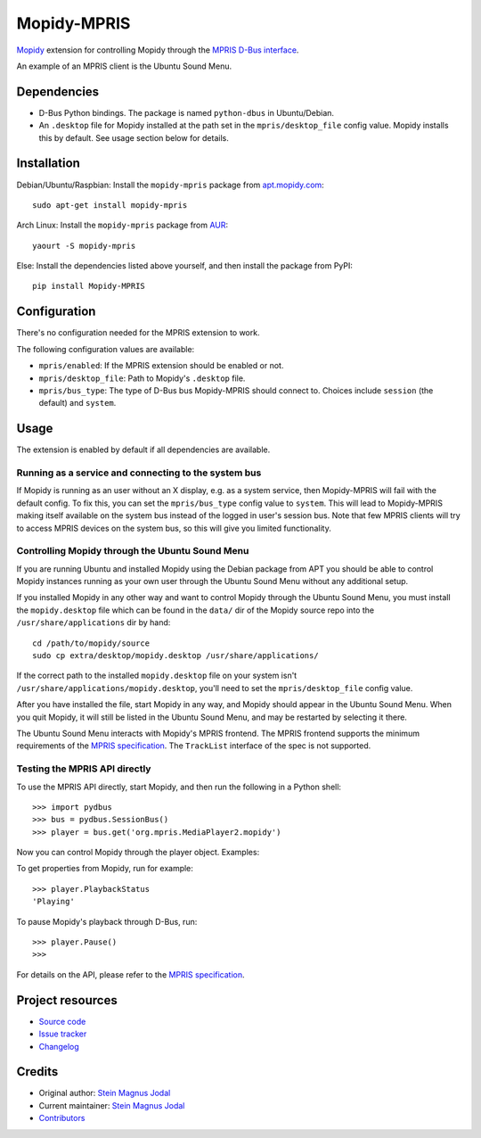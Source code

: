 ************
Mopidy-MPRIS
************

.. image:: https://img.shields.io/pypi/v/Mopidy-MPRIS.svg?style=flat
    :target: https://pypi.python.org/pypi/Mopidy-MPRIS/
    :alt: Latest PyPI version

.. image:: https://img.shields.io/travis/mopidy/mopidy-mpris/master.svg?style=flat
    :target: https://travis-ci.org/mopidy/mopidy-mpris
    :alt: Travis CI build status

.. image:: https://img.shields.io/coveralls/mopidy/mopidy-mpris/master.svg?style=flat
   :target: https://coveralls.io/r/mopidy/mopidy-mpris
   :alt: Test coverage

`Mopidy <http://www.mopidy.com/>`_ extension for controlling Mopidy through the
`MPRIS D-Bus interface
<https://specifications.freedesktop.org/mpris-spec/latest/>`_.

An example of an MPRIS client is the Ubuntu Sound Menu.


Dependencies
============

- D-Bus Python bindings. The package is named ``python-dbus`` in
  Ubuntu/Debian.

- An ``.desktop`` file for Mopidy installed at the path set in the
  ``mpris/desktop_file`` config value. Mopidy installs this by default.
  See usage section below for details.


Installation
============

Debian/Ubuntu/Raspbian: Install the ``mopidy-mpris`` package from
`apt.mopidy.com <http://apt.mopidy.com/>`_::

    sudo apt-get install mopidy-mpris

Arch Linux: Install the ``mopidy-mpris`` package from
`AUR <https://aur.archlinux.org/packages/mopidy-mpris/>`_::

    yaourt -S mopidy-mpris

Else: Install the dependencies listed above yourself, and then install the
package from PyPI::

    pip install Mopidy-MPRIS


Configuration
=============

There's no configuration needed for the MPRIS extension to work.

The following configuration values are available:

- ``mpris/enabled``: If the MPRIS extension should be enabled or not.

- ``mpris/desktop_file``: Path to Mopidy's ``.desktop`` file.

- ``mpris/bus_type``: The type of D-Bus bus Mopidy-MPRIS should connect to.
  Choices include ``session`` (the default) and ``system``.


Usage
=====

The extension is enabled by default if all dependencies are available.


Running as a service and connecting to the system bus
-----------------------------------------------------

If Mopidy is running as an user without an X display, e.g. as a system service,
then Mopidy-MPRIS will fail with the default config. To fix this, you can set
the ``mpris/bus_type`` config value to ``system``. This will lead to
Mopidy-MPRIS making itself available on the system bus instead of the logged in
user's session bus. Note that few MPRIS clients will try to access MPRIS
devices on the system bus, so this will give you limited functionality.


Controlling Mopidy through the Ubuntu Sound Menu
------------------------------------------------

If you are running Ubuntu and installed Mopidy using the Debian package from
APT you should be able to control Mopidy instances running as your own user
through the Ubuntu Sound Menu without any additional setup.

If you installed Mopidy in any other way and want to control Mopidy through the
Ubuntu Sound Menu, you must install the ``mopidy.desktop`` file which can be
found in the ``data/`` dir of the Mopidy source repo into the
``/usr/share/applications`` dir by hand::

    cd /path/to/mopidy/source
    sudo cp extra/desktop/mopidy.desktop /usr/share/applications/

If the correct path to the installed ``mopidy.desktop`` file on your system
isn't ``/usr/share/applications/mopidy.desktop``, you'll need to set the
``mpris/desktop_file`` config value.

After you have installed the file, start Mopidy in any way, and Mopidy should
appear in the Ubuntu Sound Menu. When you quit Mopidy, it will still be listed
in the Ubuntu Sound Menu, and may be restarted by selecting it there.

The Ubuntu Sound Menu interacts with Mopidy's MPRIS frontend. The MPRIS
frontend supports the minimum requirements of the `MPRIS specification
<https://specifications.freedesktop.org/mpris-spec/latest/>`_. The
``TrackList`` interface of the spec is not supported.


Testing the MPRIS API directly
------------------------------

To use the MPRIS API directly, start Mopidy, and then run the following in a
Python shell::

    >>> import pydbus
    >>> bus = pydbus.SessionBus()
    >>> player = bus.get('org.mpris.MediaPlayer2.mopidy')

Now you can control Mopidy through the player object. Examples:

To get properties from Mopidy, run for example::

    >>> player.PlaybackStatus
    'Playing'

To pause Mopidy's playback through D-Bus, run::

    >>> player.Pause()
    >>>

For details on the API, please refer to the `MPRIS specification
<https://specifications.freedesktop.org/mpris-spec/latest/>`__.


Project resources
=================

- `Source code <https://github.com/mopidy/mopidy-mpris>`_
- `Issue tracker <https://github.com/mopidy/mopidy-mpris/issues>`_
- `Changelog <https://github.com/mopidy/mopidy-mpris/blob/master/CHANGELOG.rst>`_


Credits
=======

- Original author: `Stein Magnus Jodal <https://github.com/jodal>`__
- Current maintainer: `Stein Magnus Jodal <https://github.com/jodal>`__
- `Contributors <https://github.com/mopidy/mopidy-mpris/graphs/contributors>`_
